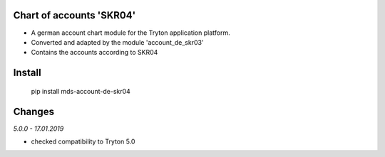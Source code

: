 Chart of accounts 'SKR04'
=========================

- A german account chart module for the Tryton application platform.
- Converted and adapted by the module 'account_de_skr03'
- Contains the accounts according to SKR04

Install
=======

  pip install mds-account-de-skr04

Changes
=======

*5.0.0 - 17.01.2019*

- checked compatibility to Tryton 5.0

